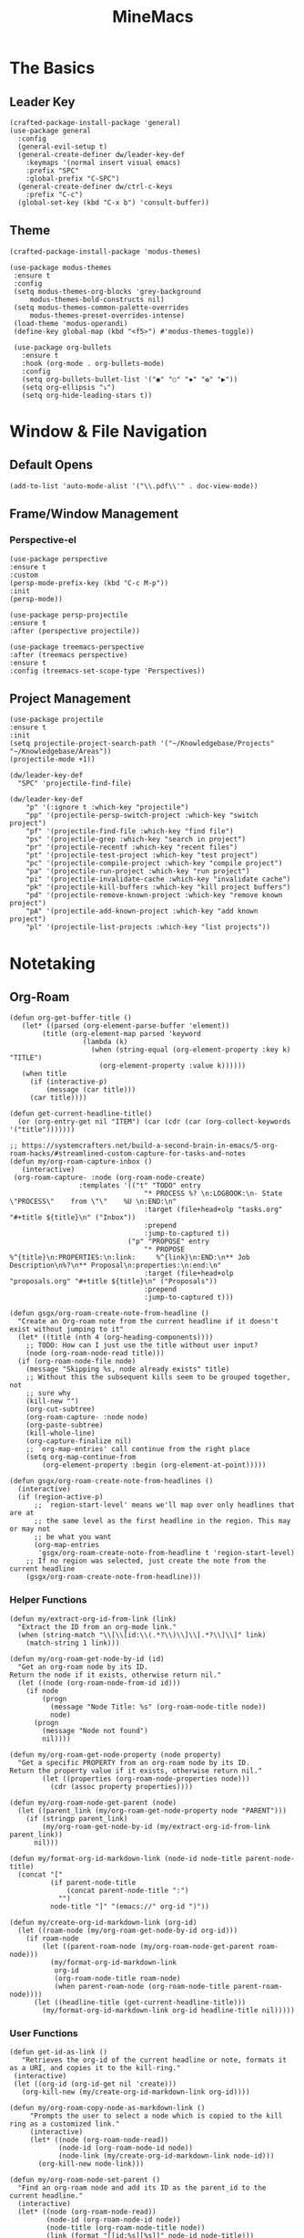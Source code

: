 :PROPERTIES:
:ID:       6cacb474-009b-491c-a8fb-cb8b1121e47d
:arch_package: emacs-nativecomp
:version: latest
:END:
#+TITLE: MineMacs
#+auto_tangle: t
#+property: header-args :eval never-export :mkdirp yes :noweb yes

* The Basics
** Leader Key
#+begin_src elisp :noweb-ref emacs-hotkeys
  (crafted-package-install-package 'general)
  (use-package general
    :config
    (general-evil-setup t)
    (general-create-definer dw/leader-key-def
      :keymaps '(normal insert visual emacs)
      :prefix "SPC"
      :global-prefix "C-SPC")
    (general-create-definer dw/ctrl-c-keys
      :prefix "C-c")
    (global-set-key (kbd "C-x b") 'consult-buffer))
#+end_src

** Theme
#+begin_src elisp :noweb-ref emacs-theme
  (crafted-package-install-package 'modus-themes)

  (use-package modus-themes
   :ensure t
   :config
   (setq modus-themes-org-blocks 'grey-background
       modus-themes-bold-constructs nil)
   (setq modus-themes-common-palette-overrides
       modus-themes-preset-overrides-intense)
   (load-theme 'modus-operandi)
   (define-key global-map (kbd "<f5>") #'modus-themes-toggle))

   (use-package org-bullets
     :ensure t
     :hook (org-mode . org-bullets-mode)
     :config
     (setq org-bullets-bullet-list '("◉" "○" "✸" "✿" "▶"))
     (setq org-ellipsis "⤵")
     (setq org-hide-leading-stars t))
#+end_src

* Window & File Navigation
:PROPERTIES:
:header-args: :noweb-ref project-management
:END:
** Default Opens
#+begin_src elisp
  (add-to-list 'auto-mode-alist '("\\.pdf\\'" . doc-view-mode))
#+end_src

** Frame/Window Management
*** Perspective-el
#+begin_src elisp 
  (use-package perspective
  :ensure t
  :custom
  (persp-mode-prefix-key (kbd "C-c M-p"))
  :init
  (persp-mode))

  (use-package persp-projectile
  :ensure t
  :after (perspective projectile))
#+end_src

#+begin_src elisp
(use-package treemacs-perspective 
:after (treemacs perspective)
:ensure t
:config (treemacs-set-scope-type 'Perspectives))
#+end_src
** Project Management

#+begin_src elisp 
  (use-package projectile
  :ensure t
  :init
  (setq projectile-project-search-path '("~/Knowledgebase/Projects" "~/Knowledgebase/Areas"))
  (projectile-mode +1))

  (dw/leader-key-def
    "SPC" 'projectile-find-file)

  (dw/leader-key-def
      "p" '(:ignore t :which-key "projectile")
      "pp" '(projectile-persp-switch-project :which-key "switch project")
      "pf" '(projectile-find-file :which-key "find file")
      "ps" '(projectile-grep :which-key "search in project")
      "pr" '(projectile-recentf :which-key "recent files")
      "pt" '(projectile-test-project :which-key "test project")
      "pc" '(projectile-compile-project :which-key "compile project")
      "pa" '(projectile-run-project :which-key "run project")
      "pi" '(projectile-invalidate-cache :which-key "invalidate cache")
      "pk" '(projectile-kill-buffers :which-key "kill project buffers")
      "pd" '(projectile-remove-known-project :which-key "remove known project")
      "pA" '(projectile-add-known-project :which-key "add known project")
      "pl" '(projectile-list-projects :which-key "list projects"))
#+end_src
* Notetaking
:PROPERTIES:
:header-args: :noweb-ref emacs-structured-notes 
:END:
** Org-Roam

#+begin_src elisp 
  (defun org-get-buffer-title ()
     (let* ((parsed (org-element-parse-buffer 'element))
          (title (org-element-map parsed 'keyword
                    (lambda (k)
                      (when (string-equal (org-element-property :key k) "TITLE")
                        (org-element-property :value k))))))
     (when title
       (if (interactive-p)
           (message (car title)))
       (car title))))

  (defun get-current-headline-title()
    (or (org-entry-get nil "ITEM") (car (cdr (car (org-collect-keywords '("title")))))))

  ;; https://systemcrafters.net/build-a-second-brain-in-emacs/5-org-roam-hacks/#streamlined-custom-capture-for-tasks-and-notes
  (defun my/org-roam-capture-inbox ()
     (interactive)
   (org-roam-capture- :node (org-roam-node-create)
                   :templates '(("t" "TODO" entry
                                   "* PROCESS %? \n:LOGBOOK:\n- State \"PROCESS\"    from \"\"    %U \n:END:\n"
                                   :target (file+head+olp "tasks.org" "#+title ${title}\n" ("Inbox"))
                                   :prepend
                                   :jump-to-captured t))
                               ("p" "PROPOSE" entry
                                   "* PROPOSE %^{title}\n:PROPERTIES:\n:link:     %^{link}\n:END:\n** Job Description\n%?\n** Proposal\n:properties:\n:end:\n"
                                   :target (file+head+olp "proposals.org" "#+title ${title}\n" ("Proposals"))
                                   :prepend
                                   :jump-to-captured t)))

  (defun gsgx/org-roam-create-note-from-headline ()
    "Create an Org-roam note from the current headline if it doesn't
  exist without jumping to it"
    (let* ((title (nth 4 (org-heading-components))))
      ;; TODO: How can I just use the title without user input?
      (node (org-roam-node-read title)))
    (if (org-roam-node-file node)
      (message "Skipping %s, node already exists" title)
      ;; Without this the subsequent kills seem to be grouped together, not
      ;; sure why
      (kill-new "")
      (org-cut-subtree)
      (org-roam-capture- :node node)
      (org-paste-subtree)
      (kill-whole-line)
      (org-capture-finalize nil)
      ;; `org-map-entries' call continue from the right place
      (setq org-map-continue-from
          (org-element-property :begin (org-element-at-point)))))

  (defun gsgx/org-roam-create-note-from-headlines ()
    (interactive)
    (if (region-active-p)
        ;; `region-start-level' means we'll map over only headlines that are at
        ;; the same level as the first headline in the region. This may or may not
        ;; be what you want
        (org-map-entries
         'gsgx/org-roam-create-note-from-headline t 'region-start-level)
      ;; If no region was selected, just create the note from the current headline
      (gsgx/org-roam-create-note-from-headline)))
#+end_src

*** Helper Functions
#+begin_src elisp :noweb-ref org-roam-config
  (defun my/extract-org-id-from-link (link)
    "Extract the ID from an org-mode link."
    (when (string-match "\\[\\[id:\\(.*?\\)\\]\\[.*?\\]\\]" link)
      (match-string 1 link)))

  (defun my/org-roam-get-node-by-id (id)
    "Get an org-roam node by its ID.
  Return the node if it exists, otherwise return nil."
    (let ((node (org-roam-node-from-id id)))
      (if node
          (progn
            (message "Node Title: %s" (org-roam-node-title node))
            node)
        (progn
          (message "Node not found")
          nil))))

  (defun my/org-roam-get-node-property (node property)
    "Get a specific PROPERTY from an org-roam node by its ID.
  Return the property value if it exists, otherwise return nil."
          (let ((properties (org-roam-node-properties node)))
            (cdr (assoc property properties))))

  (defun my/org-roam-node-get-parent (node)
    (let ((parent_link (my/org-roam-get-node-property node "PARENT")))
      (if (stringp parent_link)
          (my/org-roam-get-node-by-id (my/extract-org-id-from-link parent_link))
        nil)))

  (defun my/format-org-id-markdown-link (node-id node-title parent-node-title)
    (concat "["
            (if parent-node-title
                (concat parent-node-title ":")
              "")
            node-title "]" "(emacs://" org-id ")"))

  (defun my/create-org-id-markdown-link (org-id)
    (let ((roam-node (my/org-roam-get-node-by-id org-id)))
      (if roam-node
          (let ((parent-roam-node (my/org-roam-node-get-parent roam-node)))
            (my/format-org-id-markdown-link
             org-id
             (org-roam-node-title roam-node)
             (when parent-roam-node (org-roam-node-title parent-roam-node))))
        (let ((headline-title (get-current-headline-title)))
          (my/format-org-id-markdown-link org-id headline-title nil)))))
#+end_src

*** User Functions

#+begin_src elisp :noweb-ref org-roam-config
  (defun get-id-as-link ()
     "Retrieves the org-id of the current headline or note, formats it as a URI, and copies it to the kill-ring."
   (interactive)
   (let ((org-id (org-id-get nil 'create)))
     (org-kill-new (my/create-org-id-markdown-link org-id))))

  (defun my/org-roam-copy-node-as-markdown-link ()
       "Prompts the user to select a node which is copied to the kill ring as a customized link."
       (interactive)
       (let* ((node (org-roam-node-read))
              (node-id (org-roam-node-id node))
              (node-link (my/create-org-id-markdown-link node-id)))
         (org-kill-new node-link)))

  (defun my/org-roam-node-set-parent ()
    "Find an org-roam node and add its ID as the parent_id to the current headline."
    (interactive)
    (let* ((node (org-roam-node-read))
           (node-id (org-roam-node-id node))
           (node-title (org-roam-node-title node))
           (link (format "[[id:%s][%s]]" node-id node-title)))
      (org-entry-put (point) "PARENT" link)))

  (setq org-roam-capture-templates
        '(
          ("d" "default" plain "%?"
           :target (file+head "Inbox/Orgzly/%<%Y%m%d%H%M%S>-${slug}.org"
                              "#+tile: ${title}\n") :unnarrowed t)
        ))
#+end_src

*** Package Configuration
#+BEGIN_SRC elisp :noweb yes
  (use-package emacsql-sqlite-builtin :ensure t)
  (use-package org-roam
    :pin melpa
    :ensure t
    :after org
    :after (org emacsql-sqlite-builtin)
    :bind (("C-c n l" . org-roam-buffer-toggle)
           ("C-c n f" . org-roam-node-find)
           ("C-c n g" . org-roam-graph)
           ("C-c n w" . org-roam-refile)
           ("C-c n i" . org-roam-node-insert)
           ("C-c n c" . org-capture)
           ("C-c n j" . org-roam-dailies-capture-today)
           ("C-c y"   . get-id-as-link)
           ("C-c n y" . my/org-roam-copy-node-as-markdown-link))
    :config
    (org-roam-db-autosync-mode)
    (cl-defmethod org-roam-node-parent-child-title ((node org-roam-node))
      "Get the title of the parent node or an empty string if no parent is found."
      (or (when-let ((parent (my/org-roam-node-get-parent node)))
            (concat (org-roam-node-title parent) ":" (org-roam-node-title node)))
          (org-roam-node-title node)))

    (setq org-roam-node-display-template
        (concat "${parent-child-title:*}"
                (propertize "${tags:10}" 'face 'org-tag)))
    <<org-roam-config>>
    :custom
    (org-roam-database-connector 'sqlite-builtin))
#+END_SRC

* Editing
:PROPERTIES:
:header-args: :noweb-ref emacs-ide
:END:
** LSP
*** LSP-mode
#+begin_src elisp
(package-refresh-contents)
#+end_src

#+RESULTS:

#+begin_src elisp
  (crafted-package-install-package 'helm)

  (use-package helm
     :ensure t
     :init
     (setq helm-M-x-fuzzy-match t
       helm-mode-fuzzy-match t
       helm-buffers-fuzzy-matching t
       helm-recentf-fuzzy-match t
       helm-split-window-in-side-p t)

     :bind (("M-x" . helm-M-x)
            ("C-x r b" . helm-filtered-bookmarks)
            ("C-x C-f" . helm-find-files)
            ("C-x b" . helm-buffers-list)
     :map helm-map
            ([escape] . helm-keyboard-quit))
     :config
   (helm-mode 1))

  (crafted-package-install-package 'lsp-mode)
  (crafted-package-install-package 'lsp-ui)
  (crafted-package-install-package 'dap-mode)
  (use-package dap-mode
  ;; Uncomment the config below if you want all UI panes to be hidden by default!
  ;; :custom
  ;; (lsp-enable-dap-auto-configure nil)
  ;; :config
  ;; (dap-ui-mode 1)
   :config
   (require 'dap-node)
   (dap-node-setup)) ;; Automatically installs Node debug adapter if needed

  (use-package 
   lsp-mode
   :hook ((js2-mode typescript-mode) . lsp)
   :commands lsp)


  (dw/leader-key-def
   "l"  '(:which-key "lsp")
   "ld" 'xref-find-definitions
   "lr" 'xref-find-references
   "lvr" 'lsp-rename
   "lir" 'lsp-ui-peek-find-references
   "ln" 'lsp-ui-find-next-reference
   "lp" 'lsp-ui-find-prev-reference
   "ls" 'counsel-imenu
   "le" 'lsp-ui-flycheck-list
   "lS" 'lsp-ui-sideline-mode
   "lx" 'lsp-extend-selection
   "lX" 'lsp-execute-code-action)

  (use-package lsp-ui
   :ensure t
   :commands lsp-ui-mode
   :hook (lsp-mode . lsp-ui-mode)
   :config
   (setq lsp-ui-sideline-enable t)
   (setq lsp-ui-sideline-show-hover nil)
   (setq lsp-ui-doc-position 'bottom)
   (lsp-ui-doc-show))

  (use-package helm-lsp :ensure t :commands helm-lsp-workspace-symbol)

  (use-package lsp-treemacs :ensure t :commands lsp-treemacs-errors-list)

  (use-package dap-node)

  (crafted-package-install-package 'which-key)

  (use-package which-key
   :config
   (which-key-mode))

  (use-package company
   :ensure t
   :config
   (setq company-idle-delay 0)
   (global-company-mode 1))

  (use-package flycheck
   :ensure t
   :init (global-flycheck-mode)
   :hook (lsp-mode . flycheck-mode)
   :config
   (setq flycheck-check-syntax-automatically '(mode-enabled save)))


#+end_src
*** COMMENT Eglot 
#+begin_src elisp
(crafted-package-install-package 'project)
(crafted-package-install-package 'eglot)
(use-package eglot
:ensure t)

(crafted-package-install-package 'orderless)
(use-package orderless
:demand t
:config
(setq completion-styles '(orderless flex)
    completion-category-overrides '((eglot (styles . (orderless flex))))))

#+end_src

*** Clojure(Script) 
#+begin_src elisp
(crafted-package-install-package 'cider)

(use-package cider
:mode "\\.clj[sc]?\\'"
:config
(evil-collection-cider-setup))

#+end_src
** Language Integrations 
*** JavaScript/TypeScript
#+begin_src elisp
  (crafted-package-install-package 'js2-mode)
  (defun dw/set-js-indentation ()
  (setq js-indent-level 2)
  (setq display-line-numbers 'relative)
  (setq evil-shift-width js-indent-level)
  (setq-default tab-width 2))

  (crafted-package-install-package 'typescript-mode)

  (use-package typescript-mode
    :mode "\\.ts\\'"
    :config
    (setq typescript-indent-level 2))

  (crafted-package-install-package 'js2-mode)

  (use-package js2-mode
    :ensure t
    :mode (("\\.js\\'" . js2-mode)
           ("\\.cjs\\'" . js2-mode)
           ("\\.mjs\\'" . js2-mode))
    :config
    (add-to-list 'magic-mode-alist '("#!/usr/bin/env node" . js2-mode))
    ;; Don't use built-in syntax checking
    (setq js2-mode-show-strict-warnings nil)
    (add-hook 'js2-mode-hook #'dw/set-js-indentation)
    (add-hook 'json-mode-hook #'dw/set-js-indentation))

  (use-package rjsx-mode
    :ensure t
    :mode (("\\.jsx\\'" . rjsx-mode))
    :config
    (add-hook 'rjsx-mode-hook #'dw/set-js-indentation))

  ;; (use-package indium
  ;;     :ensure t
  ;;     :hook ((js2-mode . indium-interaction-mode)))



  ;; (cl-defmethod project-root ((project (head eglot-project)))
  ;;   (cdr project))

  ;; (defun my-project-try-tsconfig-json (dir)
  ;;   (when-let* ((found (locate-dominating-file dir "tsconfig.json")))
  ;;     (cons 'eglot-project found)))

  ;; (add-hook 'project-find-functions
  ;;           'my-project-try-tsconfig-json nil nil)

  ;; (add-to-list 'eglot-server-programs
  ;;              '((typescript-mode js2-mode) "typescript-language-server" "--stdio"))

#+end_src
*** Rust
add package runtfmt

#+begin_src elisp
  (use-package rust-mode
     :ensure t
     :mode "\\.rs\\'"
     :config
     (setq rust-format-on-save t)
     (add-hook 'rust-mode-hook #'lsp))
#+end_src

*** Dockerfile
#+begin_src elisp 
  (use-package dockerfile-mode
     :ensure t
     :mode (("Dockerfile\\'" . dockerfile-mode)))
#+end_src
*** Markdown
#+begin_src elisp
  (use-package markdown-mode
     :ensure t
     :mode (("README\\.md\\'" . gfm-mode)
            ("\\.md\\'" . markdown-mode)
            ("\\.markdown\\'" . markdown-mode))
     :init (setq markdown-command "pandoc"))
#+end_src
*** Org-mode

#+begin_src elisp
  (defun dw/org-mode-setup ()
     (org-indent-mode)
  ;;(variable-pitch-mode 1)
  ;;(auto-fill-mode 0)                                                         
   (visual-line-mode 1)
   (setq evil-auto-indent t))

  (use-package org
   :config
   (dw/leader-key-def
    "c"  '(:which-key "Copy")
    "cl"  'org-store-link))

  (use-package org-mode
   :hook (org-mode . dw/org-mode-setup)
   :config
   (setq org-log-into-drawer t)
   (setq org-agenda-files
       (seq-filter (lambda (file)
                    (not (string-match-p "/\\.#" file)))
                   (directory-files-recursively "~/Knowledgebase/" "\\.org$"))))


  (crafted-package-install-package 'toc-org)

  (use-package toc-org
   :hook (org-mode . toc-org-mode))


  (use-package doct 
   :ensure t
   :commands (doct)
   :config 
      (setq org-capture-templates
          (doct '(("File" :keys "t" 
                   :file "~/Knowledgebase/Org/tasks.org"
                   :headline "Inbox"
                   :prepend t
                   :template ("* PROCESS  %?"
                               ":LOGBOOK:"
                               "- State \"PROCESS\"    from \"\"    %U"
                               ":END:"))
                  ("Proposal" :keys "p"
                   :file "~/Knowledgebase/Org/proposals.org"
                   :headline "Proposals"
                   :prepend t
                   :jump-to-captured t
                   :template ("* PROPOSE %^{TITLE}%^{link}p"
                               "** Job Description"
                               "%?"
                               "** Proposal"))
                  ("Work Order" :keys "o"
                   :file "~/Knowledgebase/Org/20230126110626-work_orders.org"
                   :headline "Orders"
                   :jump-to-captured t
                   :template ("* WO %^{IS}p%^{REQ}p %?"
                               ":LOGBOOK:"
                               "- State \"WO\"    from \"\"    %U"
                               ":END:"
                               "** Pre"
                               "** Work"
                               "** Post"))
                  ("Code Snippet with Source Block"
                   :keys "c"
                   :file "~/Knowledgebase/20231103090147-code_snippets.org" ; Replace with the path to your file
                   :headline "Inbox"
                   :template ("* %?\n#+BEGIN_SRC %^{Language|python|emacs-lisp|javascript|...}\n%i\n#+END_SRC\n")
                   :prepare-finalize (lambda ()
                                       (when (region-active-p)
                                        (let ((selected-text (buffer-substring-no-properties (region-beginning) (region-end))))
                                            (deactivate-mark)
                                            (insert (format "#+BEGIN_SRC %s\n%s\n#+END_SRC\n"
                                                            (symbol-name major-mode)
                                                            selected-text))))))))))

  ;; Until the above works again
  (setq org-capture-templates
   '(("t" "Task" entry (file "~/Knowledgebase/Org/tasks.org")
       "* PROCESS %?\n:LOGBOOK:\n- State \"PROCESS\"    from \"\"    %U\n:END:"
       :prepend t
       :headline "Inbox")

     ("p" "Proposal" entry (file "~/Knowledgebase/Org/proposals.org")
      "* PROPOSE %^{TITLE}\n%^{link}\n** Job Description\n%?\n** Proposal"
      :prepend t
      :jump-to-captured t
      :headline "Proposals")

     ("o" "Work Order" entry (file "~/Knowledgebase/Org/20230126110626-work_orders.org")
      "* WO %^{IS}p%^{REQ}p %?\n:LOGBOOK:\n- State \"WO\"    from \"\"    %U\n:END:\n** Pre\n** Work\n** Post"
      :jump-to-captured t
      :headline "Orders")

     ("c" "Code Snippet with Source Block" entry (file "~/Knowledgebase/20231103090147-code_snippets.org")
      "* %?\n#+BEGIN_SRC %^{Language|python|emacs-lisp|java|...}\n%i\n#+END_SRC\n%a"
      :prepend t
      :headline "Inbox")))

  (setq org-agenda-custom-commands
   '(("w" "Work"
       ((tags-todo "work")))))


  (setq org-agenda-custom-commands
   '(("w" "Weekly Work Schedule"
       agenda ""
       ((org-agenda-span 'week)
        (org-agenda-start-on-weekday 0) ;; Start on Sunday
        (org-agenda-skip-function
            '(org-agenda-skip-entry-if 'notregexp "^\\*+.*:work:"))
        (org-agenda-skip-function
            '(org-agenda-skip-entry-if 'notdeadline 'notscheduled))))))
    
#+end_src

#+RESULTS:

#+begin_src elisp
  (use-package org-edna
     :ensure t
     :hook
     (org-mode . org-edna-mode)
     :config
     (setq org-edna-use-inheritance t)
     (org-edna-load)
     ;; define a function to process the current Org entry for Edna properties
     (defun my/org-process-edna (&rest args)
         "Process the current Org entry for Edna properties."
      (when (org-entry-get nil "TRIGGER")
       (org-edna-process-current-entry)))
     ;; add the function to the org-trigger-hook and org-after-todo-state-change-hook
     (add-hook 'org-trigger-hook #'my/org-process-edna)
     (add-hook 'org-after-todo-state-change-hook #'my/org-process-edna))
#+end_src
*** JSON
#+begin_src elisp
  (use-package json-mode
     :ensure t)
#+end_src
*** YAML
#+begin_src elisp
  (crafted-package-install-package 'yaml-mode)

  (use-package yaml-mode
    :ensure t
    :mode "\\.yml\\'")
#+end_src
*** Common Lisp
#+begin_src elisp
  (use-package slime
    :ensure t
    :defer t
    :config
    (setq inferior-lisp-program "sbcl")) 
#+end_src

** Automatic Formatting
#+begin_src elisp
  (crafted-package-install-package 'apheleia)
  (use-package apheleia
    :ensure t
    :config
    (setf (alist-get 'prettier apheleia-formatters)
          `("prettier" "--stdin" "--stdin-filepath" ,(lambda () buffer-file-name)))
    (setf (alist-get 'web-mode apheleia-mode-alist) 'prettier)
    (setf (alist-get 'typescript-mode apheleia-mode-alist) 'prettier)
    (setf (alist-get 'js-mode apheleia-mode-alist) 'prettier)
    (setf (alist-get 'js2-mode apheleia-mode-alist) 'prettier))
#+end_src

** Helpful Minor Modes
*** Prog-mode
#+begin_src elisp
  (use-package hideshow
     :ensure t
     :hook (prog-mode . hs-minor-mode))
#+end_src

*** COMMENT Treesitter
#+begin_src elisp
  ;;   (use-package tree-sitter
  ;;     :ensure t
  ;;     :config
  ;;     (global-tree-sitter-mode) ; Enable tree-sitter globally
  ;;     ;; Enable highlighting if tree-sitter is active
  ;;     (add-hook 'tree-sitter-mode-hook #'tree-sitter-hl-mode))
  ;;
  ;;   (use-package tree-sitter-langs
  ;;     :ensure t
  ;;     :after tree-sitter)
#+end_src

*** LISP Navigation
#+begin_src elisp
;; (crafted-package-install-package 'lispy)
;; (crafted-package-install-package 'lispyville)

;; (use-package lispy
;;   :hook ((emacs-lisp-mode . lispy-mode)
;;          (scheme-mode . lispy-mode)
;;          (clojure-mode . lispy-mode)
;;          (clojurescript-mode . lispy-mode)))

;; (use-package lispyville
;;   :hook ((lispy-mode . lispyville-mode))
;;   :config
;;   (lispyville-set-key-theme '(operators c-w additional)))

(crafted-package-install-package 'paredit)
#+end_src

*** hl-todo
#+begin_src elisp
  (crafted-package-install-package 'hl-todo)
  (use-package hl-todo
  :defer t
  :hook (prog-mode . hl-todo-mode)
  :config
  (setq hl-todo-keyword-faces
      '(("TODO"   . "#FF0000")
      ("FIXME"  . "#FF4500")
      ("DEBUG"  . "#1E90FF")
      ("NOTE"   . "#FFFF00")
      ("GOTCHA" . "#FFD700")))
  (setq hl-todo-include-modes '(prog-mode)))
#+end_src

*** Yasnippet
#+begin_src elisp
  (crafted-package-install-package 'yasnippet)
  (crafted-package-install-package 'yasnippet-snippets)

  (use-package yasnippet
    :hook ((prog-mode . yas-minor-mode)
           (org-mode . yas-minor-mode))
    :config
    (yas-reload-all))

  (defun my/autoinsert-yas-expand()
  "Replace text in yasnippet template."
  (yas/expand-snippet (buffer-string) (point-min) (point-max)))

  (custom-set-variables
   '(auto-insert 'other)
   '(auto-insert-directory "~/Knowledgebase/Areas/emacs-auto-templates")
   '(auto-insert-alist
     '((("invoice\\.org\\'" . "Org-mode Invoice") . ["invoice.org" org-mode my/autoinsert-yas-expand]))))

#+end_src

* Applications
:PROPERTIES:
:header-args: :noweb-ref emacs-applications
:END:
** Notmuch
#+begin_src elisp
(use-package notmuch
:ensure t)
#+end_src

#+begin_src elisp
  (org-link-set-parameters "notmuch"
      :follow 'org-notmuch-open
      :store 'org-notmuch-store-link)

  (defun org-notmuch-open (id)
   "Visit the notmuch message or thread with id ID."
   (notmuch-show id))

  (defun org-notmuch-store-link ()
     "Store a link to a notmuch mail message."
     (cl-case major-mode
         ('notmuch-show-mode
          ;; Store link to the current message
          (let* ((id (notmuch-show-get-message-id))
                 (link (concat "notmuch:" id))
                 (description (format "Mail: %s" (notmuch-show-get-subject))))
              (org-store-link-props
               :type "notmuch"
               :link link
               :description description)))
         ('notmuch-search-mode
       ;; Store link to the thread on the current line
       (let* ((id (notmuch-search-find-thread-id))
              (link (concat "notmuch:" id))
              (description (format "Mail: %s" (notmuch-search-find-subject))))
           (org-store-link-props
            :type "notmuch"
            :link link
            :description description)))))
#+end_src
** Elfeed
#+begin_src elisp
  (crafted-package-install-package 'elfeed)
  (crafted-package-install-package 'elfeed-org)
  (crafted-package-install-package 'mpv)

  (use-package elfeed
      :ensure t
      :config
      (setq-default elfeed-search-filter "@6-months-ago +unread -music")
      (elfeed-set-max-connections 4)
      (setq elfeed-db-directory (expand-file-name "elfeed" user-emacs-directory)
              elfeed-show-entry-switch 'display-buffer))

  (use-package elfeed-org
      :ensure t
      :config
      (elfeed-org)
      (setq rmh-elfeed-org-files (list "~/Knowledgebase/Org/elfeed.org")))

  (require 'elfeed)
  (require 'mpv)

  (defun elfeed-mpv-start (&optional use-generic-p)
    "Youtube Link"
    (interactive "P")
    (let ((entries (elfeed-search-selected)))
      (cl-loop for entry in entries
               do (elfeed-untag entry 'unread)
               when (elfeed-entry-link entry)
               do (mpv-start it))
      (mapc #'elfeed-search-update-entry entries)
      (unless (use-region-p) (forward-line))))


  (with-eval-after-load "elfeed-search"
  (define-key elfeed-show-mode-map (kbd "C-c C-p") 'elfeed-mpv-start)
  (define-key elfeed-search-mode-map (kbd "C-c C-p") 'elfeed-mpv-start))

  ;; TODO: Change keybindings to use leader
  (with-eval-after-load 'org
    (define-key org-mode-map (kbd "C-c SPC SPC") 'mpv-pause)
    (define-key org-mode-map (kbd "C-c SPC x") 'mpv-kill)
    (define-key org-mode-map (kbd "C-c SPC l") 'mpv-seek-forward)
    (define-key org-mode-map (kbd "C-c SPC h") 'mpv-seek-backward)
    (define-key org-mode-map (kbd "C-c SPC k") 'mpv-speed-increase)
    (define-key org-mode-map (kbd "C-c SPC j") 'mpv-speed-decrease)
    (define-key org-mode-map (kbd "C-c SPC K") 'mpv-volume-increase)
    (define-key org-mode-map (kbd "C-c SPC J") 'mpv-volume-decrease)
    (define-key org-mode-map (kbd "C-c SPC c") 'mpv-insert-playback-position)
    (define-key org-mode-map (kbd "C-c SPC C") 'mpv-seek-to-position-at-point)
    ;;(define-key org-mode-map (kbd "C-c C-. ") 'mpv-playlist-next)
    ;;(define-key org-mode-map (kbd "C-c C-. ") 'mpv-playlist-prev)
  )
#+end_src

** Terminal Emulators
*** vTerm
#+begin_src elisp
  (use-package vterm
  :ensure t)
#+end_src
** Magit (git client)

#+begin_src elisp
  (crafted-package-install-package 'magit)

  (use-package magit
    :ensure t
    :general
    (general-nmap "SPC g g" 'magit-status))


  (crafted-package-install-package 'magit-todos)

  (use-package magit-todos
    :defer t
    :hook (magit-mode . magit-todos-mode))

  (crafted-package-install-package 'orgit)
#+end_src

* Utility 
:PROPERTIES:
:header-args: :noweb-ref emacs-utility
:END:
** Cache Files
Get cache files outta my project tree!

#+begin_src elisp
(setq backup-directory-alist
`(("." . ,(concat user-emacs-directory "backups"))))
#+end_src

** pyenv
#+begin_src elisp
(use-package pyvenv
:ensure t)
#+end_src

#+RESULTS:
** Relative Line Number Quick Toggle
#+begin_src elisp
(defun toggle-relative-line-numbers ()
(interactive)
(if (eq display-line-numbers 'visual)
(setq display-line-numbers t)
(setq display-line-numbers 'visual)))
#+end_src
** Tmux Integration
#+begin_src elisp
  ;;https://www.reddit.com/r/emacs/comments/xyo2fo/orgmode_vterm_tmux/
  (use-package ob-tmux
  ;; Install package automatically (optional)
  :ensure t
  :custom
  (org-babel-default-header-args:tmux
  '((:results . "silent")	;
  (:session . "default")	; The default tmux session to send code to
  (:socket  . nil)))		; The default tmux socket to communicate with
  ;; The tmux sessions are prefixed with the following string.
  ;; You can customize this if you like.
  (org-babel-tmux-session-prefix "ob-")
  ;; The terminal that will be used.
  ;; You can also customize the options passed to the terminal.
  ;; The default terminal is "gnome-terminal" with options "--".
  (org-babel-tmux-terminal "kitty")
  (org-babel-tmux-terminal-opts '("-T" "ob-tmux" "-e")))
#+end_src

* Meta
** Setup
*** Dependancies
**** cmake
:PROPERTIES:
:arch_package: cmake
:version:  latest
:END:
vterm needs CMake to be compiled
**** make
:PROPERTIES:
:arch_package: make 
:version:  latest
:END:
And cmake appears to require make
** Package Management
#+begin_src elisp :noweb-ref emacs-package-management
(require 'package)

;; (setq package-archives '(("melpa" . "https://melpa.org/packages/")
;;                          ("melpa-stable" . "https://stable.melpa.org/packages/")
;;                          ("org" . "https://orgmode.org/elpa/")
;;                          ("elpa" . "https://elpa.gnu.org/packages/")))

(unless (package-installed-p 'use-package)
(package-install 'use-package))
(require 'use-package)

#+end_src

** Export

#+begin_src elisp :tangle ~/.config/crafted-emacs/config.el 
  <<emacs-package-management>>
  (require 'crafted-defaults)    ; Sensible default settings for Emacs
  (require 'crafted-evil)        ; An `evil-mode` configuration

  (add-hook 'emacs-startup-hook
      (lambda ()
          (custom-set-faces
           `(default ((t (:font "JetBrainsMono Nerd Font"))))
           `(fixed-pitch ((t (:inherit (default)))))
           `(fixed-pitch-serif ((t (:inherit (default)))))
            `(variable-pitch ((t (:font "Fira Sans")))))))

  <<emacs-hotkeys>>

  ;; ----------------------
  ;; Keep custom.el enabled
  ;; ----------------------
  (setq crafted-load-custom-file t)

  ;;;;;;;;;;;;;;;;;;;;;;;;;;
  ;; Writting Environment ;;
  ;;;;;;;;;;;;;;;;;;;;;;;;;;

  (use-package ispell
   :init
   (setq ispell-dictionary "en_US")
   (setq ispell-program-name "aspell")
   (setq ispell-silently-savep t))

  (crafted-package-install-package 'flymake-aspell)
  (use-package flymake-aspell
    :after flymake
    :hook
    ((text-mode org-mode yaml-mode markdown-mode git-commit-mode) . flymake-aspell-setup))

  (define-key minibuffer-local-map (kbd "C-v") 'yank)

  ;;;;;;;;;;;;;;;;;;
  ;; ;; Hyperbole ;;
  ;;;;;;;;;;;;;;;;;;

  (crafted-package-install-package 'hyperbole)

  (use-package hyperbole
     :ensure t
     :config
     ;; Set the location of the Hyperbole Info files
     (setq Info-default-directory-list
           (cons (expand-file-name "info" user-emacs-directory)
                  Info-default-directory-list)))

  <<emacs-structured-notes>>

  <<emacs-ide>>

  <<project-management>>

  <<emacs-utility>>

  ;;;;;;;;;;;;;;;
  ;; Functions ;;
  ;;;;;;;;;;;;;;;

  (defun send-to-eshell-remote (command)
   (let ((buf (get-buffer-create "eshell-remote")))
    (with-current-buffer buf
     (unless (eq major-mode 'eshell-mode)
      (eshell-mode))
     (goto-char (point-max))
     (insert command)
     (eshell-send-input))))


  ;; Babel
  (org-babel-lob-ingest "~/Knowledgebase/Areas/The_Timeline/obsidian-daily-log-helper/README.org")

  <<emacs-theme>>

  <<emacs-applications>>

  ;;;;;;;;;;;;;;;
  ;; Load last ;;
  ;;;;;;;;;;;;;;;

  ;;;;;;;;;;;;;;;;;;;;;;;;;;;;;;;;;;;;;;;;;;;;
  ;; ;; Project Based Environment Variables ;;
  ;;;;;;;;;;;;;;;;;;;;;;;;;;;;;;;;;;;;;;;;;;;;
  (use-package envrc
   :ensure t
  ;;:after (flycheck) ; or other minor modes you want to load before envrc
   :config
   (envrc-global-mode))
  ;;(with-eval-after-load 'envrc
  ;;  (define-key envrc-mode-map (kbd "C-c e") 'envrc-command-map))

#+end_src

